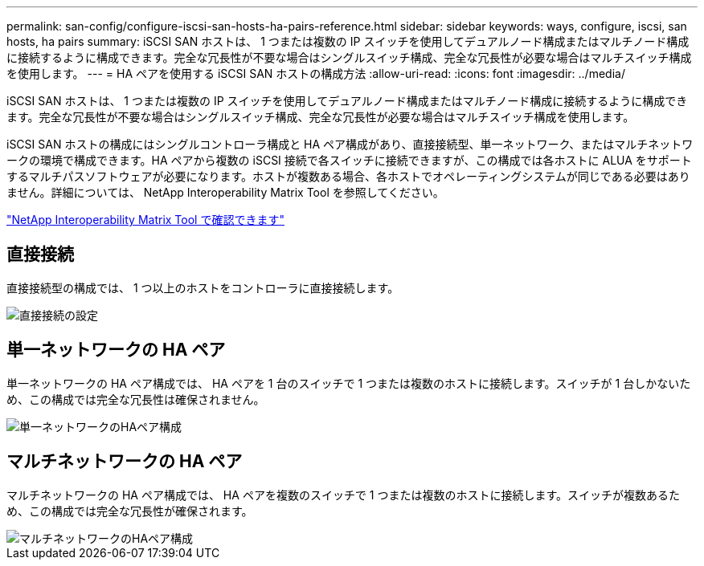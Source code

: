 ---
permalink: san-config/configure-iscsi-san-hosts-ha-pairs-reference.html 
sidebar: sidebar 
keywords: ways, configure, iscsi, san hosts, ha pairs 
summary: iSCSI SAN ホストは、 1 つまたは複数の IP スイッチを使用してデュアルノード構成またはマルチノード構成に接続するように構成できます。完全な冗長性が不要な場合はシングルスイッチ構成、完全な冗長性が必要な場合はマルチスイッチ構成を使用します。 
---
= HA ペアを使用する iSCSI SAN ホストの構成方法
:allow-uri-read: 
:icons: font
:imagesdir: ../media/


[role="lead"]
iSCSI SAN ホストは、 1 つまたは複数の IP スイッチを使用してデュアルノード構成またはマルチノード構成に接続するように構成できます。完全な冗長性が不要な場合はシングルスイッチ構成、完全な冗長性が必要な場合はマルチスイッチ構成を使用します。

iSCSI SAN ホストの構成にはシングルコントローラ構成と HA ペア構成があり、直接接続型、単一ネットワーク、またはマルチネットワークの環境で構成できます。HA ペアから複数の iSCSI 接続で各スイッチに接続できますが、この構成では各ホストに ALUA をサポートするマルチパスソフトウェアが必要になります。ホストが複数ある場合、各ホストでオペレーティングシステムが同じである必要はありません。詳細については、 NetApp Interoperability Matrix Tool を参照してください。

https://mysupport.netapp.com/matrix["NetApp Interoperability Matrix Tool で確認できます"^]



== 直接接続

直接接続型の構成では、 1 つ以上のホストをコントローラに直接接続します。

image::../media/dual-host-dual-controller.gif[直接接続の設定]



== 単一ネットワークの HA ペア

単一ネットワークの HA ペア構成では、 HA ペアを 1 台のスイッチで 1 つまたは複数のホストに接続します。スイッチが 1 台しかないため、この構成では完全な冗長性は確保されません。

image::../media/scrn-en-drw-iscsi-single.gif[単一ネットワークのHAペア構成]



== マルチネットワークの HA ペア

マルチネットワークの HA ペア構成では、 HA ペアを複数のスイッチで 1 つまたは複数のホストに接続します。スイッチが複数あるため、この構成では完全な冗長性が確保されます。

image::../media/scrn-en-drw-iscsi-dual.gif[マルチネットワークのHAペア構成]
